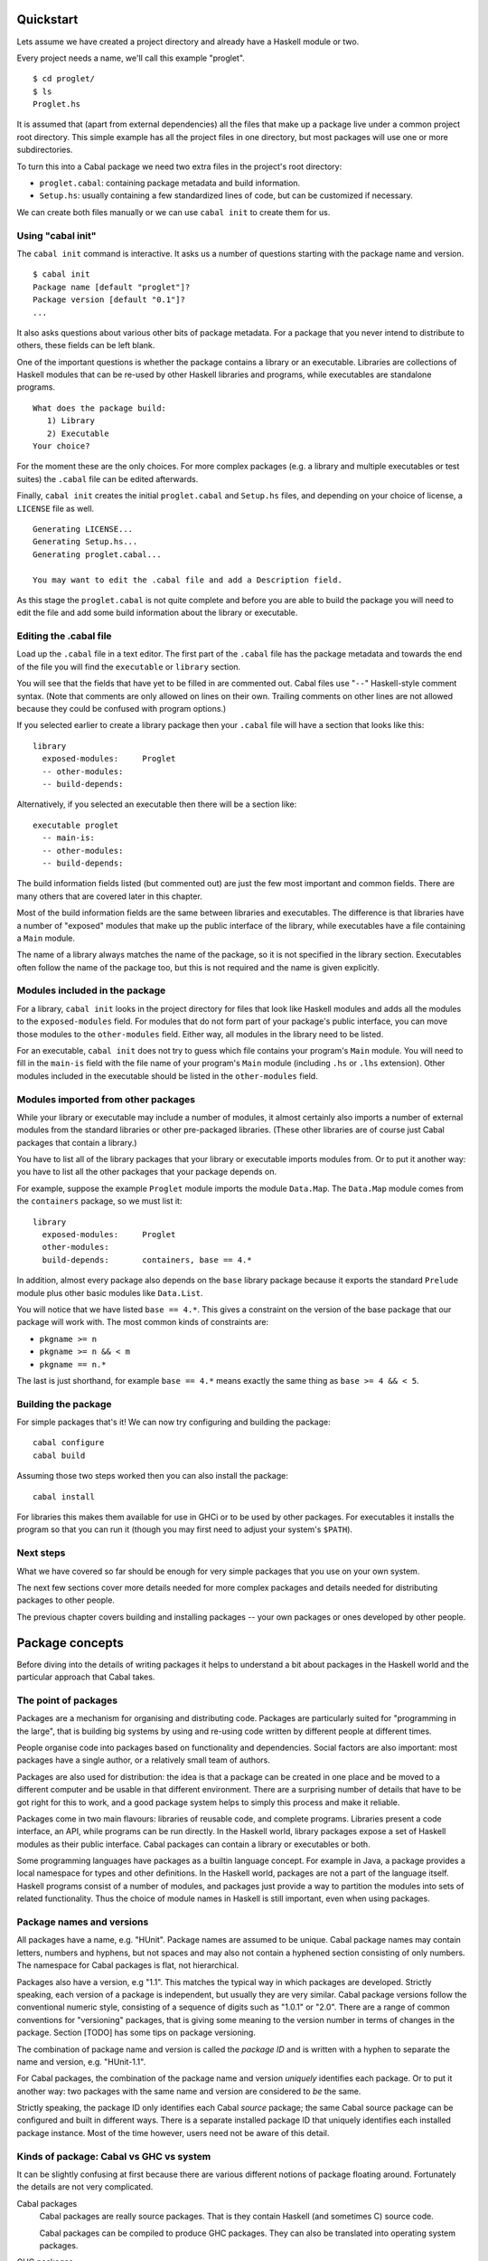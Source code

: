 Quickstart
==========

Lets assume we have created a project directory and already have a
Haskell module or two.

Every project needs a name, we'll call this example "proglet".

::

    $ cd proglet/
    $ ls
    Proglet.hs

It is assumed that (apart from external dependencies) all the files that
make up a package live under a common project root directory. This
simple example has all the project files in one directory, but most
packages will use one or more subdirectories.

To turn this into a Cabal package we need two extra files in the
project's root directory:

-  ``proglet.cabal``: containing package metadata and build information.

-  ``Setup.hs``: usually containing a few standardized lines of code,
   but can be customized if necessary.

We can create both files manually or we can use ``cabal init`` to create
them for us.

Using "cabal init"
------------------

The ``cabal init`` command is interactive. It asks us a number of
questions starting with the package name and version.

::

    $ cabal init
    Package name [default "proglet"]?
    Package version [default "0.1"]?
    ...

It also asks questions about various other bits of package metadata. For
a package that you never intend to distribute to others, these fields
can be left blank.

One of the important questions is whether the package contains a library
or an executable. Libraries are collections of Haskell modules that can
be re-used by other Haskell libraries and programs, while executables
are standalone programs.

::

    What does the package build:
       1) Library
       2) Executable
    Your choice?

For the moment these are the only choices. For more complex packages
(e.g. a library and multiple executables or test suites) the ``.cabal``
file can be edited afterwards.

Finally, ``cabal init`` creates the initial ``proglet.cabal`` and
``Setup.hs`` files, and depending on your choice of license, a
``LICENSE`` file as well.

::

    Generating LICENSE...
    Generating Setup.hs...
    Generating proglet.cabal...

    You may want to edit the .cabal file and add a Description field.

As this stage the ``proglet.cabal`` is not quite complete and before you
are able to build the package you will need to edit the file and add
some build information about the library or executable.

Editing the .cabal file
-----------------------

Load up the ``.cabal`` file in a text editor. The first part of the
``.cabal`` file has the package metadata and towards the end of the file
you will find the ``executable`` or ``library`` section.

You will see that the fields that have yet to be filled in are commented
out. Cabal files use "``--``" Haskell-style comment syntax. (Note that
comments are only allowed on lines on their own. Trailing comments on
other lines are not allowed because they could be confused with program
options.)

If you selected earlier to create a library package then your ``.cabal``
file will have a section that looks like this:

::

    library
      exposed-modules:     Proglet
      -- other-modules:
      -- build-depends:

Alternatively, if you selected an executable then there will be a
section like:

::

    executable proglet
      -- main-is:
      -- other-modules:
      -- build-depends:

The build information fields listed (but commented out) are just the few
most important and common fields. There are many others that are covered
later in this chapter.

Most of the build information fields are the same between libraries and
executables. The difference is that libraries have a number of "exposed"
modules that make up the public interface of the library, while
executables have a file containing a ``Main`` module.

The name of a library always matches the name of the package, so it is
not specified in the library section. Executables often follow the name
of the package too, but this is not required and the name is given
explicitly.

Modules included in the package
-------------------------------

For a library, ``cabal init`` looks in the project directory for files
that look like Haskell modules and adds all the modules to the
``exposed-modules`` field. For modules that do not form part of your
package's public interface, you can move those modules to the
``other-modules`` field. Either way, all modules in the library need to
be listed.

For an executable, ``cabal init`` does not try to guess which file
contains your program's ``Main`` module. You will need to fill in the
``main-is`` field with the file name of your program's ``Main`` module
(including ``.hs`` or ``.lhs`` extension). Other modules included in the
executable should be listed in the ``other-modules`` field.

Modules imported from other packages
------------------------------------

While your library or executable may include a number of modules, it
almost certainly also imports a number of external modules from the
standard libraries or other pre-packaged libraries. (These other
libraries are of course just Cabal packages that contain a library.)

You have to list all of the library packages that your library or
executable imports modules from. Or to put it another way: you have to
list all the other packages that your package depends on.

For example, suppose the example ``Proglet`` module imports the module
``Data.Map``. The ``Data.Map`` module comes from the ``containers``
package, so we must list it:

::

    library
      exposed-modules:     Proglet
      other-modules:
      build-depends:       containers, base == 4.*

In addition, almost every package also depends on the ``base`` library
package because it exports the standard ``Prelude`` module plus other
basic modules like ``Data.List``.

You will notice that we have listed ``base == 4.*``. This gives a
constraint on the version of the base package that our package will work
with. The most common kinds of constraints are:

-  ``pkgname >= n``
-  ``pkgname >= n && < m``
-  ``pkgname == n.*``

The last is just shorthand, for example ``base == 4.*`` means exactly
the same thing as ``base >= 4 && < 5``.

Building the package
--------------------

For simple packages that's it! We can now try configuring and building
the package:

::

    cabal configure
    cabal build

Assuming those two steps worked then you can also install the package:

::

    cabal install

For libraries this makes them available for use in GHCi or to be used by
other packages. For executables it installs the program so that you can
run it (though you may first need to adjust your system's ``$PATH``).

Next steps
----------

What we have covered so far should be enough for very simple packages
that you use on your own system.

The next few sections cover more details needed for more complex
packages and details needed for distributing packages to other people.

The previous chapter covers building and installing packages -- your own
packages or ones developed by other people.

Package concepts
================

Before diving into the details of writing packages it helps to
understand a bit about packages in the Haskell world and the particular
approach that Cabal takes.

The point of packages
---------------------

Packages are a mechanism for organising and distributing code. Packages
are particularly suited for "programming in the large", that is building
big systems by using and re-using code written by different people at
different times.

People organise code into packages based on functionality and
dependencies. Social factors are also important: most packages have a
single author, or a relatively small team of authors.

Packages are also used for distribution: the idea is that a package can
be created in one place and be moved to a different computer and be
usable in that different environment. There are a surprising number of
details that have to be got right for this to work, and a good package
system helps to simply this process and make it reliable.

Packages come in two main flavours: libraries of reusable code, and
complete programs. Libraries present a code interface, an API, while
programs can be run directly. In the Haskell world, library packages
expose a set of Haskell modules as their public interface. Cabal
packages can contain a library or executables or both.

Some programming languages have packages as a builtin language concept.
For example in Java, a package provides a local namespace for types and
other definitions. In the Haskell world, packages are not a part of the
language itself. Haskell programs consist of a number of modules, and
packages just provide a way to partition the modules into sets of
related functionality. Thus the choice of module names in Haskell is
still important, even when using packages.

Package names and versions
--------------------------

All packages have a name, e.g. "HUnit". Package names are assumed to be
unique. Cabal package names may contain letters, numbers and hyphens,
but not spaces and may also not contain a hyphened section consisting of
only numbers. The namespace for Cabal packages is flat, not
hierarchical.

Packages also have a version, e.g "1.1". This matches the typical way in
which packages are developed. Strictly speaking, each version of a
package is independent, but usually they are very similar. Cabal package
versions follow the conventional numeric style, consisting of a sequence
of digits such as "1.0.1" or "2.0". There are a range of common
conventions for "versioning" packages, that is giving some meaning to
the version number in terms of changes in the package. Section [TODO]
has some tips on package versioning.

The combination of package name and version is called the *package ID*
and is written with a hyphen to separate the name and version, e.g.
"HUnit-1.1".

For Cabal packages, the combination of the package name and version
*uniquely* identifies each package. Or to put it another way: two
packages with the same name and version are considered to *be* the same.

Strictly speaking, the package ID only identifies each Cabal *source*
package; the same Cabal source package can be configured and built in
different ways. There is a separate installed package ID that uniquely
identifies each installed package instance. Most of the time however,
users need not be aware of this detail.

Kinds of package: Cabal vs GHC vs system
----------------------------------------

It can be slightly confusing at first because there are various
different notions of package floating around. Fortunately the details
are not very complicated.

Cabal packages
    Cabal packages are really source packages. That is they contain
    Haskell (and sometimes C) source code.

    Cabal packages can be compiled to produce GHC packages. They can
    also be translated into operating system packages.

GHC packages
    This is GHC's view on packages. GHC only cares about library
    packages, not executables. Library packages have to be registered
    with GHC for them to be available in GHCi or to be used when
    compiling other programs or packages.

    The low-level tool ``ghc-pkg`` is used to register GHC packages and
    to get information on what packages are currently registered.

    You never need to make GHC packages manually. When you build and
    install a Cabal package containing a library then it gets registered
    with GHC automatically.

    Haskell implementations other than GHC have essentially the same
    concept of registered packages. For the most part, Cabal hides the
    slight differences.

Operating system packages
    On operating systems like Linux and Mac OS X, the system has a
    specific notion of a package and there are tools for installing and
    managing packages.

    The Cabal package format is designed to allow Cabal packages to be
    translated, mostly-automatically, into operating system packages.
    They are usually translated 1:1, that is a single Cabal package
    becomes a single system package.

    It is also possible to make Windows installers from Cabal packages,
    though this is typically done for a program together with all of its
    library dependencies, rather than packaging each library separately.

Unit of distribution
--------------------

The Cabal package is the unit of distribution. What this means is that
each Cabal package can be distributed on its own in source or binary
form. Of course there may dependencies between packages, but there is
usually a degree of flexibility in which versions of packages can work
together so distributing them independently makes sense.

It is perhaps easiest to see what being "the unit of distribution"
means by contrast to an alternative approach. Many projects are made up
of several interdependent packages and during development these might
all be kept under one common directory tree and be built and tested
together. When it comes to distribution however, rather than
distributing them all together in a single tarball, it is required that
they each be distributed independently in their own tarballs.

Cabal's approach is to say that if you can specify a dependency on a
package then that package should be able to be distributed
independently. Or to put it the other way round, if you want to
distribute it as a single unit, then it should be a single package.

Explicit dependencies and automatic package management
------------------------------------------------------

Cabal takes the approach that all packages dependencies are specified
explicitly and specified in a declarative way. The point is to enable
automatic package management. This means tools like ``cabal`` can
resolve dependencies and install a package plus all of its dependencies
automatically. Alternatively, it is possible to mechanically (or mostly
mechanically) translate Cabal packages into system packages and let the
system package manager install dependencies automatically.

It is important to track dependencies accurately so that packages can
reliably be moved from one system to another system and still be able to
build it there. Cabal is therefore relatively strict about specifying
dependencies. For example Cabal's default build system will not even let
code build if it tries to import a module from a package that isn't
listed in the ``.cabal`` file, even if that package is actually
installed. This helps to ensure that there are no "untracked
dependencies" that could cause the code to fail to build on some other
system.

The explicit dependency approach is in contrast to the traditional
"./configure" approach where instead of specifying dependencies
declaratively, the ``./configure`` script checks if the dependencies are
present on the system. Some manual work is required to transform a
``./configure`` based package into a Linux distribution package (or
similar). This conversion work is usually done by people other than the
package author(s). The practical effect of this is that only the most
popular packages will benefit from automatic package management.
Instead, Cabal forces the original author to specify the dependencies
but the advantage is that every package can benefit from automatic
package management.

The "./configure" approach tends to encourage packages that adapt
themselves to the environment in which they are built, for example by
disabling optional features so that they can continue to work when a
particular dependency is not available. This approach makes sense in a
world where installing additional dependencies is a tiresome manual
process and so minimising dependencies is important. The automatic
package management view is that packages should just declare what they
need and the package manager will take responsibility for ensuring that
all the dependencies are installed.

Sometimes of course optional features and optional dependencies do make
sense. Cabal packages can have optional features and varying
dependencies. These conditional dependencies are still specified in a
declarative way however and remain compatible with automatic package
management. The need to remain compatible with automatic package
management means that Cabal's conditional dependencies system is a bit
less flexible than with the "./configure" approach.

Portability
-----------

One of the purposes of Cabal is to make it easier to build packages on
different platforms (operating systems and CPU architectures), with
different compiler versions and indeed even with different Haskell
implementations. (Yes, there are Haskell implementations other than
GHC!)

Cabal provides abstractions of features present in different Haskell
implementations and wherever possible it is best to take advantage of
these to increase portability. Where necessary however it is possible to
use specific features of specific implementations.

For example a package author can list in the package's ``.cabal`` what
language extensions the code uses. This allows Cabal to figure out if
the language extension is supported by the Haskell implementation that
the user picks. Additionally, certain language extensions such as
Template Haskell require special handling from the build system and by
listing the extension it provides the build system with enough
information to do the right thing.

Another similar example is linking with foreign libraries. Rather than
specifying GHC flags directly, the package author can list the libraries
that are needed and the build system will take care of using the right
flags for the compiler. Additionally this makes it easier for tools to
discover what system C libraries a package needs, which is useful for
tracking dependencies on system libraries (e.g. when translating into
Linux distribution packages).

In fact both of these examples fall into the category of explicitly
specifying dependencies. Not all dependencies are other Cabal packages.
Foreign libraries are clearly another kind of dependency. It's also
possible to think of language extensions as dependencies: the package
depends on a Haskell implementation that supports all those extensions.

Where compiler-specific options are needed however, there is an "escape
hatch" available. The developer can specify implementation-specific
options and more generally there is a configuration mechanism to
customise many aspects of how a package is built depending on the
Haskell implementation, the operating system, computer architecture and
user-specified configuration flags.

Developing packages
===================

The Cabal package is the unit of distribution. When installed, its
purpose is to make available:

-  One or more Haskell programs.

-  At most one library, exposing a number of Haskell modules.

However having both a library and executables in a package does not work
very well; if the executables depend on the library, they must
explicitly list all the modules they directly or indirectly import from
that library. Fortunately, starting with Cabal 1.8.0.4, executables can
also declare the package that they are in as a dependency, and Cabal
will treat them as if they were in another package that depended on the
library.

Internally, the package may consist of much more than a bunch of Haskell
modules: it may also have C source code and header files, source code
meant for preprocessing, documentation, test cases, auxiliary tools etc.

A package is identified by a globally-unique *package name*, which
consists of one or more alphanumeric words separated by hyphens. To
avoid ambiguity, each of these words should contain at least one letter.
Chaos will result if two distinct packages with the same name are
installed on the same system. A particular version of the package is
distinguished by a *version number*, consisting of a sequence of one or
more integers separated by dots. These can be combined to form a single
text string called the *package ID*, using a hyphen to separate the name
from the version, e.g. "``HUnit-1.1``".

Note: Packages are not part of the Haskell language; they simply
populate the hierarchical space of module names. In GHC 6.6 and later a
program may contain multiple modules with the same name if they come
from separate packages; in all other current Haskell systems packages
may not overlap in the modules they provide, including hidden modules.

Creating a package
------------------

Suppose you have a directory hierarchy containing the source files that
make up your package. You will need to add two more files to the root
directory of the package:

*package*\ ``.cabal``
    a Unicode UTF-8 text file containing a package description. For
    details of the syntax of this file, see the `section on package
    descriptions <#package-descriptions>`__.

``Setup.hs``
    a single-module Haskell program to perform various setup tasks (with
    the interface described in the section on `building and installing
    packages <installing-packages.html>`__. This module should import
    only modules that will be present in all Haskell implementations,
    including modules of the Cabal library. The content of this file is
    determined by the ``build-type`` setting in the ``.cabal`` file. In
    most cases it will be trivial, calling on the Cabal library to do
    most of the work.

Once you have these, you can create a source bundle of this directory
for distribution. Building of the package is discussed in the section on
`building and installing packages <installing-packages.html>`__.

One of the purposes of Cabal is to make it easier to build a package
with different Haskell implementations. So it provides abstractions of
features present in different Haskell implementations and wherever
possible it is best to take advantage of these to increase portability.
Where necessary however it is possible to use specific features of
specific implementations. For example one of the pieces of information a
package author can put in the package's ``.cabal`` file is what language
extensions the code uses. This is far preferable to specifying flags for
a specific compiler as it allows Cabal to pick the right flags for the
Haskell implementation that the user picks. It also allows Cabal to
figure out if the language extension is even supported by the Haskell
implementation that the user picks. Where compiler-specific options are
needed however, there is an "escape hatch" available. The developer can
specify implementation-specific options and more generally there is a
configuration mechanism to customise many aspects of how a package is
built depending on the Haskell implementation, the Operating system,
computer architecture and user-specified configuration flags.

::

    name:     Foo
    version:  1.0

    library
      build-depends:   base
      exposed-modules: Foo
      extensions:      ForeignFunctionInterface
      ghc-options:     -Wall
      if os(windows)
        build-depends: Win32

Example: A package containing a simple library
^^^^^^^^^^^^^^^^^^^^^^^^^^^^^^^^^^^^^^^^^^^^^^

The HUnit package contains a file ``HUnit.cabal`` containing:

::

    name:           HUnit
    version:        1.1.1
    synopsis:       A unit testing framework for Haskell
    homepage:       http://hunit.sourceforge.net/
    category:       Testing
    author:         Dean Herington
    license:        BSD3
    license-file:   LICENSE
    cabal-version:  >= 1.10
    build-type:     Simple

    library
      build-depends:      base >= 2 && < 4
      exposed-modules:    Test.HUnit.Base, Test.HUnit.Lang,
                          Test.HUnit.Terminal, Test.HUnit.Text, Test.HUnit
      default-extensions: CPP

and the following ``Setup.hs``:

::

    import Distribution.Simple
    main = defaultMain

Example: A package containing executable programs
^^^^^^^^^^^^^^^^^^^^^^^^^^^^^^^^^^^^^^^^^^^^^^^^^

::

    name:           TestPackage
    version:        0.0
    synopsis:       Small package with two programs
    author:         Angela Author
    license:        BSD3
    build-type:     Simple
    cabal-version:  >= 1.2

    executable program1
      build-depends:  HUnit
      main-is:        Main.hs
      hs-source-dirs: prog1

    executable program2
      main-is:        Main.hs
      build-depends:  HUnit
      hs-source-dirs: prog2
      other-modules:  Utils

with ``Setup.hs`` the same as above.

Example: A package containing a library and executable programs
^^^^^^^^^^^^^^^^^^^^^^^^^^^^^^^^^^^^^^^^^^^^^^^^^^^^^^^^^^^^^^^

::

    name:            TestPackage
    version:         0.0
    synopsis:        Package with library and two programs
    license:         BSD3
    author:          Angela Author
    build-type:      Simple
    cabal-version:   >= 1.2

    library
      build-depends:   HUnit
      exposed-modules: A, B, C

    executable program1
      main-is:         Main.hs
      hs-source-dirs:  prog1
      other-modules:   A, B

    executable program2
      main-is:         Main.hs
      hs-source-dirs:  prog2
      other-modules:   A, C, Utils

with ``Setup.hs`` the same as above. Note that any library modules
required (directly or indirectly) by an executable must be listed again.

The trivial setup script used in these examples uses the *simple build
infrastructure* provided by the Cabal library (see
`Distribution.Simple <../release/cabal-latest/doc/API/Cabal/Distribution-Simple.html>`__).
The simplicity lies in its interface rather that its implementation. It
automatically handles preprocessing with standard preprocessors, and
builds packages for all the Haskell implementations.

The simple build infrastructure can also handle packages where building
is governed by system-dependent parameters, if you specify a little more
(see the section on `system-dependent
parameters <#system-dependent-parameters>`__). A few packages require
`more elaborate solutions <#more-complex-packages>`__.

Package descriptions
--------------------

The package description file must have a name ending in "``.cabal``". It
must be a Unicode text file encoded using valid UTF-8. There must be
exactly one such file in the directory. The first part of the name is
usually the package name, and some of the tools that operate on Cabal
packages require this.

In the package description file, lines whose first non-whitespace
characters are "``--``" are treated as comments and ignored.

This file should contain of a number global property descriptions and
several sections.

-  The `global properties <#package-properties>`__ describe the package
   as a whole, such as name, license, author, etc.

-  Optionally, a number of *configuration flags* can be declared. These
   can be used to enable or disable certain features of a package. (see
   the section on `configurations <#configurations>`__).

-  The (optional) library section specifies the `library
   properties <#library>`__ and relevant `build
   information <#build-information>`__.

-  Following is an arbitrary number of executable sections which
   describe an executable program and relevant `build
   information <#build-information>`__.

Each section consists of a number of property descriptions in the form
of field/value pairs, with a syntax roughly like mail message headers.

-  Case is not significant in field names, but is significant in field
   values.

-  To continue a field value, indent the next line relative to the field
   name.

-  Field names may be indented, but all field values in the same section
   must use the same indentation.

-  Tabs are *not* allowed as indentation characters due to a missing
   standard interpretation of tab width.

-  To get a blank line in a field value, use an indented "``.``"

The syntax of the value depends on the field. Field types include:

*token*, *filename*, *directory*
    Either a sequence of one or more non-space non-comma characters, or
    a quoted string in Haskell 98 lexical syntax. The latter can be used
    for escaping whitespace, for example:
    ``ghc-options: -Wall "-with-rtsopts=-T -I1"``. Unless otherwise
    stated, relative filenames and directories are interpreted from the
    package root directory.
*freeform*, *URL*, *address*
    An arbitrary, uninterpreted string.
*identifier*
    A letter followed by zero or more alphanumerics or underscores.
*compiler*
    A compiler flavor (one of: ``GHC``, ``JHC``, ``UHC`` or ``LHC``)
    followed by a version range. For example, ``GHC ==6.10.3``, or
    ``LHC >=0.6 && <0.8``.

Modules and preprocessors
^^^^^^^^^^^^^^^^^^^^^^^^^

Haskell module names listed in the ``exposed-modules`` and
``other-modules`` fields may correspond to Haskell source files, i.e.
with names ending in "``.hs``" or "``.lhs``", or to inputs for various
Haskell preprocessors. The simple build infrastructure understands the
extensions:

-  ``.gc``
   (`greencard <http://hackage.haskell.org/package/greencard>`__)
-  ``.chs`` (`c2hs <http://www.cse.unsw.edu.au/~chak/haskell/c2hs/>`__)
-  ``.hsc`` (``hsc2hs``)
-  ``.y`` and ``.ly`` (`happy <http://www.haskell.org/happy/>`__)
-  ``.x`` (`alex <http://www.haskell.org/alex/>`__)
-  ``.cpphs`` (`cpphs <http://projects.haskell.org/cpphs/>`__)

When building, Cabal will automatically run the appropriate preprocessor
and compile the Haskell module it produces. For the ``c2hs`` and
``hsc2hs`` preprocessors, Cabal will also automatically add, compile and
link any C sources generated by the preprocessor (produced by
``hsc2hs``'s ``#def`` feature or ``c2hs``'s auto-generated wrapper
functions).

Some fields take lists of values, which are optionally separated by
commas, except for the ``build-depends`` field, where the commas are
mandatory.

Some fields are marked as required. All others are optional, and unless
otherwise specified have empty default values.

Package properties
^^^^^^^^^^^^^^^^^^

These fields may occur in the first top-level properties section and
describe the package as a whole:

``name:`` *package-name* (required)
    The unique name of the package, without the version number.
``version:`` *numbers* (required)
    The package version number, usually consisting of a sequence of
    natural numbers separated by dots.
``cabal-version:`` *>= x.y*
    The version of the Cabal specification that this package description
    uses. The Cabal specification does slowly evolve, introducing new
    features and occasionally changing the meaning of existing features.
    By specifying which version of the spec you are using it enables
    programs which process the package description to know what syntax
    to expect and what each part means.

    For historical reasons this is always expressed using *>=* version
    range syntax. No other kinds of version range make sense, in
    particular upper bounds do not make sense. In future this field will
    specify just a version number, rather than a version range.

    The version number you specify will affect both compatibility and
    behaviour. Most tools (including the Cabal library and cabal
    program) understand a range of versions of the Cabal specification.
    Older tools will of course only work with older versions of the
    Cabal specification. Most of the time, tools that are too old will
    recognise this fact and produce a suitable error message.

    As for behaviour, new versions of the Cabal spec can change the
    meaning of existing syntax. This means if you want to take advantage
    of the new meaning or behaviour then you must specify the newer
    Cabal version. Tools are expected to use the meaning and behaviour
    appropriate to the version given in the package description.

    In particular, the syntax of package descriptions changed
    significantly with Cabal version 1.2 and the ``cabal-version`` field
    is now required. Files written in the old syntax are still
    recognized, so if you require compatibility with very old Cabal
    versions then you may write your package description file using the
    old syntax. Please consult the user's guide of an older Cabal
    version for a description of that syntax.

``build-type:`` *identifier*
    The type of build used by this package. Build types are the
    constructors of the
    `BuildType <../release/cabal-latest/doc/API/Cabal/Distribution-PackageDescription.html#t:BuildType>`__
    type, defaulting to ``Custom``.

    If the build type is anything other than ``Custom``, then the
    ``Setup.hs`` file *must* be exactly the standardized content
    discussed below. This is because in these cases, ``cabal`` will
    ignore the ``Setup.hs`` file completely, whereas other methods of
    package management, such as ``runhaskell Setup.hs [CMD]``, still
    rely on the ``Setup.hs`` file.

    For build type ``Simple``, the contents of ``Setup.hs`` must be:

    ::

        import Distribution.Simple
        main = defaultMain

    For build type ``Configure`` (see the section on `system-dependent
    parameters <#system-dependent-parameters>`__ below), the contents of
    ``Setup.hs`` must be:

    ::

        import Distribution.Simple
        main = defaultMainWithHooks autoconfUserHooks

    For build type ``Make`` (see the section on `more complex
    packages <installing-packages.html#more-complex-packages>`__ below),
    the contents of ``Setup.hs`` must be:

    ::

        import Distribution.Make
        main = defaultMain

    For build type ``Custom``, the file ``Setup.hs`` can be customized,
    and will be used both by ``cabal`` and other tools.

    For most packages, the build type ``Simple`` is sufficient.

``license:`` *identifier* (default: ``AllRightsReserved``)
    The type of license under which this package is distributed. License
    names are the constants of the
    `License <../release/cabal-latest/doc/API/Cabal/Distribution-License.html#t:License>`__
    type.
``license-file:`` *filename* or ``license-files:`` *filename list*
    The name of a file(s) containing the precise copyright license for
    this package. The license file(s) will be installed with the
    package.

    If you have multiple license files then use the ``license-files``
    field instead of (or in addition to) the ``license-file`` field.

``copyright:`` *freeform*
    The content of a copyright notice, typically the name of the holder
    of the copyright on the package and the year(s) from which copyright
    is claimed. For example: ``Copyright: (c) 2006-2007 Joe Bloggs``
``author:`` *freeform*
    The original author of the package.

    Remember that ``.cabal`` files are Unicode, using the UTF-8
    encoding.

``maintainer:`` *address*
    The current maintainer or maintainers of the package. This is an
    e-mail address to which users should send bug reports, feature
    requests and patches.
``stability:`` *freeform*
    The stability level of the package, e.g. ``alpha``,
    ``experimental``, ``provisional``, ``stable``.
``homepage:`` *URL*
    The package homepage.
``bug-reports:`` *URL*
    The URL where users should direct bug reports. This would normally
    be either:

    -  A ``mailto:`` URL, e.g. for a person or a mailing list.

    -  An ``http:`` (or ``https:``) URL for an online bug tracking
       system.

    For example Cabal itself uses a web-based bug tracking system

    ::

        bug-reports: http://hackage.haskell.org/trac/hackage/

``package-url:`` *URL*
    The location of a source bundle for the package. The distribution
    should be a Cabal package.
``synopsis:`` *freeform*
    A very short description of the package, for use in a table of
    packages. This is your headline, so keep it short (one line) but as
    informative as possible. Save space by not including the package
    name or saying it's written in Haskell.
``description:`` *freeform*
    Description of the package. This may be several paragraphs, and
    should be aimed at a Haskell programmer who has never heard of your
    package before.

    For library packages, this field is used as prologue text by
    ```setup haddock`` <installing-packages.html#setup-haddock>`__, and
    thus may contain the same markup as
    `haddock <http://www.haskell.org/haddock/>`__ documentation
    comments.

``category:`` *freeform*
    A classification category for future use by the package catalogue
    `Hackage <http://hackage.haskell.org/>`__. These categories have not
    yet been specified, but the upper levels of the module hierarchy
    make a good start.
``tested-with:`` *compiler list*
    A list of compilers and versions against which the package has been
    tested (or at least built).
``data-files:`` *filename list*
    A list of files to be installed for run-time use by the package.
    This is useful for packages that use a large amount of static data,
    such as tables of values or code templates. Cabal provides a way to
    `find these files at
    run-time <#accessing-data-files-from-package-code>`__.

    A limited form of ``*`` wildcards in file names, for example
    ``data-files: images/*.png`` matches all the ``.png`` files in the
    ``images`` directory.

    The limitation is that ``*`` wildcards are only allowed in place of
    the file name, not in the directory name or file extension. In
    particular, wildcards do not include directories contents
    recursively. Furthermore, if a wildcard is used it must be used with
    an extension, so ``data-files: data/*`` is not allowed. When
    matching a wildcard plus extension, a file's full extension must
    match exactly, so ``*.gz`` matches ``foo.gz`` but not
    ``foo.tar.gz``. A wildcard that does not match any files is an
    error.

    The reason for providing only a very limited form of wildcard is to
    concisely express the common case of a large number of related files
    of the same file type without making it too easy to accidentally
    include unwanted files.

``data-dir:`` *directory*
    The directory where Cabal looks for data files to install, relative
    to the source directory. By default, Cabal will look in the source
    directory itself.
``extra-source-files:`` *filename list*
    A list of additional files to be included in source distributions
    built with
    ```setup sdist`` <installing-packages.html#setup-sdist>`__. As with
    ``data-files`` it can use a limited form of ``*`` wildcards in file
    names.
``extra-doc-files:`` *filename list*
    A list of additional files to be included in source distributions,
    and also copied to the html directory when Haddock documentation is
    generated. As with ``data-files`` it can use a limited form of ``*``
    wildcards in file names.
``extra-tmp-files:`` *filename list*
    A list of additional files or directories to be removed by
    ```setup clean`` <installing-packages.html#setup-clean>`__. These
    would typically be additional files created by additional hooks,
    such as the scheme described in the section on `system-dependent
    parameters <#system-dependent-parameters>`__.

Library
^^^^^^^

The library section should contain the following fields:

``exposed-modules:`` *identifier list* (required if this package contains a library)
    A list of modules added by this package.

``exposed:`` *boolean* (default: ``True``)
    Some Haskell compilers (notably GHC) support the notion of packages
    being "exposed" or "hidden" which means the modules they provide can
    be easily imported without always having to specify which package
    they come from. However this only works effectively if the modules
    provided by all exposed packages do not overlap (otherwise a module
    import would be ambiguous).

    Almost all new libraries use hierarchical module names that do not
    clash, so it is very uncommon to have to use this field. However it
    may be necessary to set ``exposed: False`` for some old libraries
    that use a flat module namespace or where it is known that the
    exposed modules would clash with other common modules.

``reexported-modules:`` *exportlist*
    Supported only in GHC 7.10 and later. A list of modules to
    *reexport* from this package. The syntax of this field is
    ``orig-pkg:Name as NewName`` to reexport module ``Name`` from
    ``orig-pkg`` with the new name ``NewName``. We also support
    abbreviated versions of the syntax: if you omit ``as NewName``,
    we'll reexport without renaming; if you omit ``orig-pkg``, then we
    will automatically figure out which package to reexport from, if
    it's unambiguous.

    Reexported modules are useful for compatibility shims when a package
    has been split into multiple packages, and they have the useful
    property that if a package provides a module, and another package
    reexports it under the same name, these are not considered a
    conflict (as would be the case with a stub module.) They can also be
    used to resolve name conflicts.

The library section may also contain build information fields (see the
section on `build information <#build-information>`__).

Cabal 1.25 and later support "internal libraries", which are extra named
libraries (as opposed to the usual unnamed library section). For
example, suppose that your test suite needs access to some internal
modules in your library, which you do not otherwise want to export. You
could put these modules in an internal library, which the main library
and the test suite ``build-depends`` upon. Then your Cabal file might
look something like this:

::

    name:           foo
    version:        1.0
    license:        BSD3
    cabal-version:  >= 1.23
    build-type:     Simple

    library foo-internal
        exposed-modules: Foo.Internal
        build-depends: base

    library
        exposed-modules: Foo.Public
        build-depends: foo-internal, base

    test-suite test-foo
        type:       exitcode-stdio-1.0
        main-is:    test-foo.hs
        build-depends: foo-internal, base

Internal libraries are also useful for packages that define multiple
executables, but do not define a publically accessible library. Internal
libraries are only visible internally in the package (so they can only
be added to the ``build-depends`` of same-package libraries,
executables, test suites, etc.) Internal libraries locally shadow any
packages which have the same name (so don't name an internal library
with the same name as an external dependency.)

Opening an interpreter session
^^^^^^^^^^^^^^^^^^^^^^^^^^^^^^

While developing a package, it is often useful to make its code
available inside an interpreter session. This can be done with the
``repl`` command:

::

    cabal repl

The name comes from the acronym
`REPL <http://en.wikipedia.org/wiki/Read%E2%80%93eval%E2%80%93print_loop>`__,
which stands for "read-eval-print-loop". By default ``cabal repl`` loads
the first component in a package. If the package contains several named
components, the name can be given as an argument to ``repl``. The name
can be also optionally prefixed with the component's type for
disambiguation purposes. Example:

::

    cabal repl foo
    cabal repl exe:foo
    cabal repl test:bar
    cabal repl bench:baz

Freezing dependency versions
""""""""""""""""""""""""""""

If a package is built in several different environments, such as a
development environment, a staging environment and a production
environment, it may be necessary or desirable to ensure that the same
dependency versions are selected in each environment. This can be done
with the ``freeze`` command:

::

    cabal freeze

The command writes the selected version for all dependencies to the
``cabal.config`` file. All environments which share this file will use
the dependency versions specified in it.

Generating dependency version bounds
""""""""""""""""""""""""""""""""""""

Cabal also has the ability to suggest dependency version bounds that
conform to `Package Versioning
Policy <https://wiki.haskell.org/Package_versioning_policy>`__, which is
a recommended versioning system for publicly released Cabal packages.
This is done by running the ``gen-bounds`` command:

::

    cabal gen-bounds

For example, given the following dependencies specified in
``build-depends``:

::

    foo == 0.5.2
    bar == 1.1

``gen-bounds`` will suggest changing them to the following:

::

    foo >= 0.5.2 && < 0.6
    bar >= 1.1 && < 1.2

Executables
^^^^^^^^^^^

Executable sections (if present) describe executable programs contained
in the package and must have an argument after the section label, which
defines the name of the executable. This is a freeform argument but may
not contain spaces.

The executable may be described using the following fields, as well as
build information fields (see the section on `build
information <#build-information>`__).

``main-is:`` *filename* (required)
    The name of the ``.hs`` or ``.lhs`` file containing the ``Main``
    module. Note that it is the ``.hs`` filename that must be listed,
    even if that file is generated using a preprocessor. The source file
    must be relative to one of the directories listed in
    ``hs-source-dirs``.

Running executables
"""""""""""""""""""

You can have Cabal build and run your executables by using the ``run``
command:

::

    $ cabal run EXECUTABLE [-- EXECUTABLE_FLAGS]

This command will configure, build and run the executable
``EXECUTABLE``. The double dash separator is required to distinguish
executable flags from ``run``'s own flags. If there is only one
executable defined in the whole package, the executable's name can be
omitted. See the output of ``cabal help run`` for a list of options you
can pass to ``cabal run``.

Test suites
^^^^^^^^^^^

Test suite sections (if present) describe package test suites and must
have an argument after the section label, which defines the name of the
test suite. This is a freeform argument, but may not contain spaces. It
should be unique among the names of the package's other test suites, the
package's executables, and the package itself. Using test suite sections
requires at least Cabal version 1.9.2.

The test suite may be described using the following fields, as well as
build information fields (see the section on `build
information <#build-information>`__).

``type:`` *interface* (required)
    The interface type and version of the test suite. Cabal supports two
    test suite interfaces, called ``exitcode-stdio-1.0`` and
    ``detailed-0.9``. Each of these types may require or disallow other
    fields as described below.

Test suites using the ``exitcode-stdio-1.0`` interface are executables
that indicate test failure with a non-zero exit code when run; they may
provide human-readable log information through the standard output and
error channels. The ``exitcode-stdio-1.0`` type requires the ``main-is``
field.

``main-is:`` *filename* (required: ``exitcode-stdio-1.0``, disallowed: ``detailed-0.9``)
    The name of the ``.hs`` or ``.lhs`` file containing the ``Main``
    module. Note that it is the ``.hs`` filename that must be listed,
    even if that file is generated using a preprocessor. The source file
    must be relative to one of the directories listed in
    ``hs-source-dirs``. This field is analogous to the ``main-is`` field
    of an executable section.

Test suites using the ``detailed-0.9`` interface are modules exporting
the symbol ``tests :: IO [Test]``. The ``Test`` type is exported by the
module ``Distribution.TestSuite`` provided by Cabal. For more details,
see the example below.

The ``detailed-0.9`` interface allows Cabal and other test agents to
inspect a test suite's results case by case, producing detailed human-
and machine-readable log files. The ``detailed-0.9`` interface requires
the ``test-module`` field.

``test-module:`` *identifier* (required: ``detailed-0.9``, disallowed: ``exitcode-stdio-1.0``)
    The module exporting the ``tests`` symbol.

Example: Package using ``exitcode-stdio-1.0`` interface
"""""""""""""""""""""""""""""""""""""""""""""""""""""""

The example package description and executable source file below
demonstrate the use of the ``exitcode-stdio-1.0`` interface.

foo.cabal:

::

    Name:           foo
    Version:        1.0
    License:        BSD3
    Cabal-Version:  >= 1.9.2
    Build-Type:     Simple

    Test-Suite test-foo
        type:       exitcode-stdio-1.0
        main-is:    test-foo.hs
        build-depends: base

test-foo.hs:

::

    module Main where

    import System.Exit (exitFailure)

    main = do
        putStrLn "This test always fails!"
        exitFailure

Example: Package using ``detailed-0.9`` interface
"""""""""""""""""""""""""""""""""""""""""""""""""

The example package description and test module source file below
demonstrate the use of the ``detailed-0.9`` interface. The test module
also develops a simple implementation of the interface set by
``Distribution.TestSuite``, but in actual usage the implementation would
be provided by the library that provides the testing facility.

bar.cabal:

.. code-block:: none

    Name:           bar
    Version:        1.0
    License:        BSD3
    Cabal-Version:  >= 1.9.2
    Build-Type:     Simple

    Test-Suite test-bar
        type:       detailed-0.9
        test-module: Bar
        build-depends: base, Cabal >= 1.9.2


Bar.hs:

::

    module Bar ( tests ) where

    import Distribution.TestSuite

    tests :: IO [Test]
    tests = return [ Test succeeds, Test fails ]
      where
        succeeds = TestInstance
            { run = return $ Finished Pass
            , name = "succeeds"
            , tags = []
            , options = []
            , setOption = \_ _ -> Right succeeds
            }
        fails = TestInstance
            { run = return $ Finished $ Fail "Always fails!"
            , name = "fails"
            , tags = []
            , options = []
            , setOption = \_ _ -> Right fails
            }

Running test suites
"""""""""""""""""""

You can have Cabal run your test suites using its built-in test runner:

::

    $ cabal configure --enable-tests
    $ cabal build
    $ cabal test

See the output of ``cabal help test`` for a list of options you can pass
to ``cabal test``.

Benchmarks
^^^^^^^^^^

Benchmark sections (if present) describe benchmarks contained in the
package and must have an argument after the section label, which defines
the name of the benchmark. This is a freeform argument, but may not
contain spaces. It should be unique among the names of the package's
other benchmarks, the package's test suites, the package's executables,
and the package itself. Using benchmark sections requires at least Cabal
version 1.9.2.

The benchmark may be described using the following fields, as well as
build information fields (see the section on `build
information <#build-information>`__).

``type:`` *interface* (required)
    The interface type and version of the benchmark. At the moment Cabal
    only support one benchmark interface, called ``exitcode-stdio-1.0``.

Benchmarks using the ``exitcode-stdio-1.0`` interface are executables
that indicate failure to run the benchmark with a non-zero exit code
when run; they may provide human-readable information through the
standard output and error channels.

``main-is:`` *filename* (required: ``exitcode-stdio-1.0``)
    The name of the ``.hs`` or ``.lhs`` file containing the ``Main``
    module. Note that it is the ``.hs`` filename that must be listed,
    even if that file is generated using a preprocessor. The source file
    must be relative to one of the directories listed in
    ``hs-source-dirs``. This field is analogous to the ``main-is`` field
    of an executable section.

Example: Package using ``exitcode-stdio-1.0`` interface
"""""""""""""""""""""""""""""""""""""""""""""""""""""""

The example package description and executable source file below
demonstrate the use of the ``exitcode-stdio-1.0`` interface.

foo.cabal:

::

    Name:           foo
    Version:        1.0
    License:        BSD3
    Cabal-Version:  >= 1.9.2
    Build-Type:     Simple

    Benchmark bench-foo
        type:       exitcode-stdio-1.0
        main-is:    bench-foo.hs
        build-depends: base, time

bench-foo.hs:

::

    {-# LANGUAGE BangPatterns #-}
    module Main where

    import Data.Time.Clock

    fib 0 = 1
    fib 1 = 1
    fib n = fib (n-1) + fib (n-2)

    main = do
        start <- getCurrentTime
        let !r = fib 20
        end <- getCurrentTime
        putStrLn $ "fib 20 took " ++ show (diffUTCTime end start)

Running benchmarks
""""""""""""""""""

You can have Cabal run your benchmark using its built-in benchmark
runner:

::

    $ cabal configure --enable-benchmarks
    $ cabal build
    $ cabal bench

See the output of ``cabal help bench`` for a list of options you can
pass to ``cabal bench``.

Build information
^^^^^^^^^^^^^^^^^

The following fields may be optionally present in a library, executable,
test suite or benchmark section, and give information for the building
of the corresponding library or executable. See also the sections on
`system-dependent parameters <#system-dependent-parameters>`__ and
`configurations <#configurations>`__ for a way to supply
system-dependent values for these fields.

``build-depends:`` *package list*
    A list of packages needed to build this one. Each package can be
    annotated with a version constraint.

    Version constraints use the operators ``==, >=, >, <, <=`` and a
    version number. Multiple constraints can be combined using ``&&`` or
    ``||``. If no version constraint is specified, any version is
    assumed to be acceptable. For example:

    ::

        library
          build-depends:
            base >= 2,
            foo >= 1.2.3 && < 1.3,
            bar

    Dependencies like ``foo >= 1.2.3 && < 1.3`` turn out to be very
    common because it is recommended practise for package versions to
    correspond to API versions (see
    `PVP <https://wiki.haskell.org/Package_versioning_policy>`__).

    Since Cabal 1.6, there is a special wildcard syntax to help with
    such ranges

    ::

        build-depends: foo ==1.2.*

    It is only syntactic sugar. It is exactly equivalent to
    ``foo >= 1.2 && < 1.3``.

    Starting with Cabal 2.0, there's a new syntactic sugar to support
    `PVP <https://wiki.haskell.org/Package_versioning_policy>`__-style
    major upper bounds conveniently, and is inspired by similiar
    syntactic sugar found in other language ecosystems where it's often
    called the "Caret" operator:

    ::

        build-depends: foo ^>= 1.2.3.4,
                       bar ^>= 1

    The declaration above is exactly equivalent to

    ::

        build-depends: foo >= 1.2.3.4 && < 1.3,
                       bar >= 1 && < 1.1

    Note: Prior to Cabal 1.8, ``build-depends`` specified in each
    section were global to all sections. This was unintentional, but
    some packages were written to depend on it, so if you need your
    ``build-depends`` to be local to each section, you must specify at
    least ``Cabal-Version: >= 1.8`` in your ``.cabal`` file.

    Note: Cabal 1.20 experimentally supported module thinning and
    renaming in ``build-depends``; however, this support has since been
    removed and should not be used.

``other-modules:`` *identifier list*
    A list of modules used by the component but not exposed to users.
    For a library component, these would be hidden modules of the
    library. For an executable, these would be auxiliary modules to be
    linked with the file named in the ``main-is`` field.

    Note: Every module in the package *must* be listed in one of
    ``other-modules``, ``exposed-modules`` or ``main-is`` fields.

``hs-source-dirs:`` *directory list* (default: "``.``")
    Root directories for the module hierarchy.

    For backwards compatibility, the old variant ``hs-source-dir`` is
    also recognized.

``default-extensions:`` *identifier list*
    A list of Haskell extensions used by every module. These determine
    corresponding compiler options enabled for all files. Extension
    names are the constructors of the
    `Extension <../release/cabal-latest/doc/API/Cabal/Language-Haskell-Extension.html#t:Extension>`__
    type. For example, ``CPP`` specifies that Haskell source files are
    to be preprocessed with a C preprocessor.
``other-extensions:`` *identifier list*
    A list of Haskell extensions used by some (but not necessarily all)
    modules. From GHC version 6.6 onward, these may be specified by
    placing a ``LANGUAGE`` pragma in the source files affected e.g.

    ::

        {-# LANGUAGE CPP, MultiParamTypeClasses #-}

    In Cabal-1.24 the dependency solver will use this and
    ``default-extensions`` information. Cabal prior to 1.24 will abort
    compilation if the current compiler doesn't provide the extensions.

    If you use some extensions conditionally, using CPP or conditional
    module lists, it is good to replicate the condition in
    ``other-extensions`` declarations:

    ::

        other-extensions: CPP
        if impl(ghc >= 7.5)
          other-extensions: PolyKinds

    You could also omit the conditionally used extensions, as they are
    for information only, but it is recommended to replicate them in
    ``other-extensions`` declarations.

``build-tools:`` *program list*
    A list of programs, possibly annotated with versions, needed to
    build this package, e.g. ``c2hs >= 0.15, cpphs``. If no version
    constraint is specified, any version is assumed to be acceptable.
    ``build-tools`` can refer to locally defined executables, in which
    case Cabal will make sure that executable is built first and add it
    to the PATH upon invocations to the compiler.
``buildable:`` *boolean* (default: ``True``)
    Is the component buildable? Like some of the other fields below,
    this field is more useful with the slightly more elaborate form of
    the simple build infrastructure described in the section on
    `system-dependent parameters <#system-dependent-parameters>`__.
``ghc-options:`` *token list*
    Additional options for GHC. You can often achieve the same effect
    using the ``extensions`` field, which is preferred.

    Options required only by one module may be specified by placing an
    ``OPTIONS_GHC`` pragma in the source file affected.

    As with many other fields, whitespace can be escaped by using
    Haskell string syntax. Example:
    ``ghc-options: -Wcompat "-with-rtsopts=-T -I1" -Wall``.

``ghc-prof-options:`` *token list*
    Additional options for GHC when the package is built with profiling
    enabled.

    Note that as of Cabal-1.24, the default profiling detail level
    defaults to ``exported-functions`` for libraries and
    ``toplevel-functions`` for executables. For GHC these correspond to
    the flags ``-fprof-auto-exported`` and ``-fprof-auto-top``. Prior to
    Cabal-1.24 the level defaulted to ``none``. These levels can be
    adjusted by the person building the package with the
    ``--profiling-detail`` and ``--library-profiling-detail`` flags.

    It is typically better for the person building the package to pick
    the profiling detail level rather than for the package author. So
    unless you have special needs it is probably better not to specify
    any of the GHC ``-fprof-auto*`` flags here. However if you wish to
    override the profiling detail level, you can do so using the
    ``ghc-prof-options`` field: use ``-fno-prof-auto`` or one of the
    other ``-fprof-auto*`` flags.

``ghc-shared-options:`` *token list*
    Additional options for GHC when the package is built as shared
    library. The options specified via this field are combined with the
    ones specified via ``ghc-options``, and are passed to GHC during
    both the compile and link phases.
``includes:`` *filename list*
    A list of header files to be included in any compilations via C.
    This field applies to both header files that are already installed
    on the system and to those coming with the package to be installed.
    The former files should be found in absolute paths, while the latter
    files should be found in paths relative to the top of the source
    tree or relative to one of the directories listed in
    ``include-dirs``.

    These files typically contain function prototypes for foreign
    imports used by the package. This is in contrast to
    ``install-includes``, which lists header files that are intended to
    be exposed to other packages that transitively depend on this
    library.

``install-includes:`` *filename list*
    A list of header files from this package to be installed into
    ``$libdir/includes`` when the package is installed. Files listed in
    ``install-includes:`` should be found in relative to the top of the
    source tree or relative to one of the directories listed in
    ``include-dirs``.

    ``install-includes`` is typically used to name header files that
    contain prototypes for foreign imports used in Haskell code in this
    package, for which the C implementations are also provided with the
    package. For example, here is a ``.cabal`` file for a hypothetical
    ``bindings-clib`` package that bundles the C source code for
    ``clib``:

    ::

        include-dirs:     cbits
        c-sources:        clib.c
        install-includes: clib.h

    Now any package that depends (directly or transitively) on the
    ``bindings-clib`` library can use ``clib.h``.

    Note that in order for files listed in ``install-includes`` to be
    usable when compiling the package itself, they need to be listed in
    the ``includes:`` field as well.

``include-dirs:`` *directory list*
    A list of directories to search for header files, when preprocessing
    with ``c2hs``, ``hsc2hs``, ``cpphs`` or the C preprocessor, and also
    when compiling via C. Directories can be absolute paths (e.g., for
    system directories) or paths that are relative to the top of the
    source tree. Cabal looks in these directories when attempting to
    locate files listed in ``includes`` and ``install-includes``.
``c-sources:`` *filename list*
    A list of C source files to be compiled and linked with the Haskell
    files.
``js-sources:`` *filename list*
    A list of JavaScript source files to be linked with the Haskell
    files (only for JavaScript targets).
``extra-libraries:`` *token list*
    A list of extra libraries to link with.
``extra-ghci-libraries:`` *token list*
    A list of extra libraries to be used instead of 'extra-libraries'
    when the package is loaded with GHCi.
``extra-lib-dirs:`` *directory list*
    A list of directories to search for libraries.
``cc-options:`` *token list*
    Command-line arguments to be passed to the C compiler. Since the
    arguments are compiler-dependent, this field is more useful with the
    setup described in the section on `system-dependent
    parameters <#system-dependent-parameters>`__.
``cpp-options:`` *token list*
    Command-line arguments for pre-processing Haskell code. Applies to
    haskell source and other pre-processed Haskell source like .hsc
    .chs. Does not apply to C code, that's what cc-options is for.
``ld-options:`` *token list*
    Command-line arguments to be passed to the linker. Since the
    arguments are compiler-dependent, this field is more useful with the
    setup described in the section on `system-dependent
    parameters <#system-dependent-parameters>`__>.
``pkgconfig-depends:`` *package list*
    A list of
    `pkg-config <http://www.freedesktop.org/wiki/Software/pkg-config/>`__
    packages, needed to build this package. They can be annotated with
    versions, e.g. ``gtk+-2.0 >= 2.10, cairo >= 1.0``. If no version
    constraint is specified, any version is assumed to be acceptable.
    Cabal uses ``pkg-config`` to find if the packages are available on
    the system and to find the extra compilation and linker options
    needed to use the packages.

    If you need to bind to a C library that supports ``pkg-config`` (use
    ``pkg-config --list-all`` to find out if it is supported) then it is
    much preferable to use this field rather than hard code options into
    the other fields.

``frameworks:`` *token list*
    On Darwin/MacOS X, a list of frameworks to link to. See Apple's
    developer documentation for more details on frameworks. This entry
    is ignored on all other platforms.
``extra-frameworks-dirs:`` *directory list*
    On Darwin/MacOS X, a list of directories to search for frameworks.
    This entry is ignored on all other platforms.

Configurations
^^^^^^^^^^^^^^

Library and executable sections may include conditional blocks, which
test for various system parameters and configuration flags. The flags
mechanism is rather generic, but most of the time a flag represents
certain feature, that can be switched on or off by the package user.
Here is an example package description file using configurations:

Example: A package containing a library and executable programs
"""""""""""""""""""""""""""""""""""""""""""""""""""""""""""""""

::

    Name: Test1
    Version: 0.0.1
    Cabal-Version: >= 1.2
    License: BSD3
    Author:  Jane Doe
    Synopsis: Test package to test configurations
    Category: Example

    Flag Debug
      Description: Enable debug support
      Default:     False

    Flag WebFrontend
      Description: Include API for web frontend.
      -- Cabal checks if the configuration is possible, first
      -- with this flag set to True and if not it tries with False

    Library
      Build-Depends:   base
      Exposed-Modules: Testing.Test1
      Extensions:      CPP

      if flag(debug)
        GHC-Options: -DDEBUG
        if !os(windows)
          CC-Options: "-DDEBUG"
        else
          CC-Options: "-DNDEBUG"

      if flag(webfrontend)
        Build-Depends: cgi > 0.42
        Other-Modules: Testing.WebStuff

    Executable test1
      Main-is: T1.hs
      Other-Modules: Testing.Test1
      Build-Depends: base

      if flag(debug)
        CC-Options: "-DDEBUG"
        GHC-Options: -DDEBUG

Layout
""""""

Flags, conditionals, library and executable sections use layout to
indicate structure. This is very similar to the Haskell layout rule.
Entries in a section have to all be indented to the same level which
must be more than the section header. Tabs are not allowed to be used
for indentation.

As an alternative to using layout you can also use explicit braces
``{}``. In this case the indentation of entries in a section does not
matter, though different fields within a block must be on different
lines. Here is a bit of the above example again, using braces:

Example: Using explicit braces rather than indentation for layout
"""""""""""""""""""""""""""""""""""""""""""""""""""""""""""""""""

::

    Name: Test1
    Version: 0.0.1
    Cabal-Version: >= 1.2
    License: BSD3
    Author:  Jane Doe
    Synopsis: Test package to test configurations
    Category: Example

    Flag Debug {
      Description: Enable debug support
      Default:     False
    }

    Library {
      Build-Depends:   base
      Exposed-Modules: Testing.Test1
      Extensions:      CPP
      if flag(debug) {
        GHC-Options: -DDEBUG
        if !os(windows) {
          CC-Options: "-DDEBUG"
        } else {
          CC-Options: "-DNDEBUG"
        }
      }
    }

Configuration Flags
"""""""""""""""""""

A flag section takes the flag name as an argument and may contain the
following fields.

``description:`` *freeform*
    The description of this flag.
``default:`` *boolean* (default: ``True``)
    The default value of this flag.

    Note that this value may be `overridden in several
    ways <installing-packages.html#controlling-flag-assignments>`__. The
    rationale for having flags default to True is that users usually
    want new features as soon as they are available. Flags representing
    features that are not (yet) recommended for most users (such as
    experimental features or debugging support) should therefore
    explicitly override the default to False.

``manual:`` *boolean* (default: ``False``)
    By default, Cabal will first try to satisfy dependencies with the
    default flag value and then, if that is not possible, with the
    negated value. However, if the flag is manual, then the default
    value (which can be overridden by commandline flags) will be used.

Conditional Blocks
^^^^^^^^^^^^^^^^^^

Conditional blocks may appear anywhere inside a library or executable
section. They have to follow rather strict formatting rules. Conditional
blocks must always be of the shape

::

      if condition
         property-descriptions-or-conditionals

or

::

      if condition
           property-descriptions-or-conditionals
      else
           property-descriptions-or-conditionals

Note that the ``if`` and the condition have to be all on the same line.

Conditions
""""""""""

Conditions can be formed using boolean tests and the boolean operators
``||`` (disjunction / logical "or"), ``&&`` (conjunction / logical
"and"), or ``!`` (negation / logical "not"). The unary ``!`` takes
highest precedence, ``||`` takes lowest. Precedence levels may be
overridden through the use of parentheses. For example,
``os(darwin) && !arch(i386) || os(freebsd)`` is equivalent to
``(os(darwin) && !(arch(i386))) || os(freebsd)``.

The following tests are currently supported.

``os(``\ *name*\ ``)``
    Tests if the current operating system is *name*. The argument is
    tested against ``System.Info.os`` on the target system. There is
    unfortunately some disagreement between Haskell implementations
    about the standard values of ``System.Info.os``. Cabal canonicalises
    it so that in particular ``os(windows)`` works on all
    implementations. If the canonicalised os names match, this test
    evaluates to true, otherwise false. The match is case-insensitive.
``arch(``\ *name*\ ``)``
    Tests if the current architecture is *name*. The argument is matched
    against ``System.Info.arch`` on the target system. If the arch names
    match, this test evaluates to true, otherwise false. The match is
    case-insensitive.
``impl(``\ *compiler*\ ``)``
    Tests for the configured Haskell implementation. An optional version
    constraint may be specified (for example ``impl(ghc >= 6.6.1)``). If
    the configured implementation is of the right type and matches the
    version constraint, then this evaluates to true, otherwise false.
    The match is case-insensitive.

    Note that including a version constraint in an ``impl`` test causes
    it to check for two properties:

    -  The current compiler has the specified name, and

    -  The compiler's version satisfied the specified version constraint

    As a result, ``!impl(ghc >= x.y.z)`` is not entirely equivalent to
    ``impl(ghc < x.y.z)``. The test ``!impl(ghc >= x.y.z)`` checks that:

    -  The current compiler is not GHC, or

    -  The version of GHC is earlier than version x.y.z.

``flag(``\ *name*\ ``)``
    Evaluates to the current assignment of the flag of the given name.
    Flag names are case insensitive. Testing for flags that have not
    been introduced with a flag section is an error.
``true``
    Constant value true.
``false``
    Constant value false.

Resolution of Conditions and Flags
""""""""""""""""""""""""""""""""""

If a package descriptions specifies configuration flags the package user
can `control these in several
ways <installing-packages.html#controlling-flag-assignments>`__. If the
user does not fix the value of a flag, Cabal will try to find a flag
assignment in the following way.

-  For each flag specified, it will assign its default value, evaluate
   all conditions with this flag assignment, and check if all
   dependencies can be satisfied. If this check succeeded, the package
   will be configured with those flag assignments.

-  If dependencies were missing, the last flag (as by the order in which
   the flags were introduced in the package description) is tried with
   its alternative value and so on. This continues until either an
   assignment is found where all dependencies can be satisfied, or all
   possible flag assignments have been tried.

To put it another way, Cabal does a complete backtracking search to find
a satisfiable package configuration. It is only the dependencies
specified in the ``build-depends`` field in conditional blocks that
determine if a particular flag assignment is satisfiable
(``build-tools`` are not considered). The order of the declaration and
the default value of the flags determines the search order. Flags
overridden on the command line fix the assignment of that flag, so no
backtracking will be tried for that flag.

If no suitable flag assignment could be found, the configuration phase
will fail and a list of missing dependencies will be printed. Note that
this resolution process is exponential in the worst case (i.e., in the
case where dependencies cannot be satisfied). There are some
optimizations applied internally, but the overall complexity remains
unchanged.

Meaning of field values when using conditionals
^^^^^^^^^^^^^^^^^^^^^^^^^^^^^^^^^^^^^^^^^^^^^^^

During the configuration phase, a flag assignment is chosen, all
conditionals are evaluated, and the package description is combined into
a flat package descriptions. If the same field both inside a conditional
and outside then they are combined using the following rules.

-  Boolean fields are combined using conjunction (logical "and").

-  List fields are combined by appending the inner items to the outer
   items, for example

   ::

       other-extensions: CPP
       if impl(ghc)
         other-extensions: MultiParamTypeClasses

   when compiled using GHC will be combined to

   ::

       other-extensions: CPP, MultiParamTypeClasses

   Similarly, if two conditional sections appear at the same nesting
   level, properties specified in the latter will come after properties
   specified in the former.

-  All other fields must not be specified in ambiguous ways. For example

   ::

       Main-is: Main.hs
       if flag(useothermain)
         Main-is: OtherMain.hs

   will lead to an error. Instead use

   ::

       if flag(useothermain)
         Main-is: OtherMain.hs
       else
         Main-is: Main.hs

Source Repositories
^^^^^^^^^^^^^^^^^^^

It is often useful to be able to specify a source revision control
repository for a package. Cabal lets you specifying this information in
a relatively structured form which enables other tools to interpret and
make effective use of the information. For example the information
should be sufficient for an automatic tool to checkout the sources.

Cabal supports specifying different information for various common
source control systems. Obviously not all automated tools will support
all source control systems.

Cabal supports specifying repositories for different use cases. By
declaring which case we mean automated tools can be more useful. There
are currently two kinds defined:

-  The ``head`` kind refers to the latest development branch of the
   package. This may be used for example to track activity of a project
   or as an indication to outside developers what sources to get for
   making new contributions.

-  The ``this`` kind refers to the branch and tag of a repository that
   contains the sources for this version or release of a package. For
   most source control systems this involves specifying a tag, id or
   hash of some form and perhaps a branch. The purpose is to be able to
   reconstruct the sources corresponding to a particular package
   version. This might be used to indicate what sources to get if
   someone needs to fix a bug in an older branch that is no longer an
   active head branch.

You can specify one kind or the other or both. As an example here are
the repositories for the Cabal library. Note that the ``this`` kind of
repository specifies a tag.

::

    source-repository head
      type:     darcs
      location: http://darcs.haskell.org/cabal/

    source-repository this
      type:     darcs
      location: http://darcs.haskell.org/cabal-branches/cabal-1.6/
      tag:      1.6.1

The exact fields are as follows:

``type:`` *token*
    The name of the source control system used for this repository. The
    currently recognised types are:

    -  ``darcs``
    -  ``git``
    -  ``svn``
    -  ``cvs``
    -  ``mercurial`` (or alias ``hg``)
    -  ``bazaar`` (or alias ``bzr``)
    -  ``arch``
    -  ``monotone``

    This field is required.

``location:`` *URL*
    The location of the repository. The exact form of this field depends
    on the repository type. For example:

    -  for darcs: ``http://code.haskell.org/foo/``
    -  for git: ``git://github.com/foo/bar.git``
    -  for CVS: ``anoncvs@cvs.foo.org:/cvs``

    This field is required.

``module:`` *token*
    CVS requires a named module, as each CVS server can host multiple
    named repositories.

    This field is required for the CVS repository type and should not be
    used otherwise.

``branch:`` *token*
    Many source control systems support the notion of a branch, as a
    distinct concept from having repositories in separate locations. For
    example CVS, SVN and git use branches while for darcs uses different
    locations for different branches. If you need to specify a branch to
    identify a your repository then specify it in this field.

    This field is optional.

``tag:`` *token*
    A tag identifies a particular state of a source repository. The tag
    can be used with a ``this`` repository kind to identify the state of
    a repository corresponding to a particular package version or
    release. The exact form of the tag depends on the repository type.

    This field is required for the ``this`` repository kind.

``subdir:`` *directory*
    Some projects put the sources for multiple packages under a single
    source repository. This field lets you specify the relative path
    from the root of the repository to the top directory for the
    package, i.e. the directory containing the package's ``.cabal``
    file.

    This field is optional. It default to empty which corresponds to the
    root directory of the repository.

Downloading a package's source
^^^^^^^^^^^^^^^^^^^^^^^^^^^^^^

The ``cabal get`` command allows to access a package's source code -
either by unpacking a tarball downloaded from Hackage (the default) or
by checking out a working copy from the package's source repository.

::

    $ cabal get [FLAGS] PACKAGES

The ``get`` command supports the following options:

``-d --destdir`` *PATH*
    Where to place the package source, defaults to (a subdirectory of)
    the current directory.
``-s --source-repository`` *[head\|this\|...]*
    Fork the package's source repository using the appropriate version
    control system. The optional argument allows to choose a specific
    repository kind.

Custom setup scripts
--------------------

The optional ``custom-setup`` stanza contains information needed for the
compilation of custom ``Setup.hs`` scripts,

::

    custom-setup
      setup-depends:
        base >= 4.5 && < 4.11,
        Cabal < 1.25

``setup-depends:`` *package list*
    The dependencies needed to compile ``Setup.hs``. See the
    ```build-depends`` <#build-information>`__ section for a description
    of the syntax expected by this field.

Autogenerated modules
---------------------

Modules that are built automatically at setup, created with a custom
setup script, must appear on ``other-modules`` for the library,
executable, test-suite or benchmark stanzas or also on
``exposed-modules`` for libraries to be used, but are not really on the
package when distributed. This makes commands like sdist fail because
the file is not found.

This special modules must appear again on the ``autogen-modules`` field
of the stanza that is using it, besides ``other-modules`` or
``exposed-modules``. With this there is no need to create complex build
hooks for this poweruser case.

Right now ``main-is`` modules are not supported on ``autogen-modules``.

::

    Library
        default-language: Haskell2010
        build-depends: base
        exposed-modules:
            MyLibrary
            MyLibHelperModule
        other-modules:
            MyLibModule
        autogen-modules:
            MyLibHelperModule

    Executable Exe
        default-language: Haskell2010
        main-is: Dummy.hs
        build-depends: base
        other-modules:
            MyExeModule
            MyExeHelperModule
        autogen-modules:
            MyExeHelperModule

Accessing data files from package code
--------------------------------------

The placement on the target system of files listed in the ``data-files``
field varies between systems, and in some cases one can even move
packages around after installation (see `prefix
independence <installing-packages.html#prefix-independence>`__). To
enable packages to find these files in a portable way, Cabal generates a
module called ``Paths_``\ *pkgname* (with any hyphens in *pkgname*
replaced by underscores) during building, so that it may be imported by
modules of the package. This module defines a function

::

    getDataFileName :: FilePath -> IO FilePath

If the argument is a filename listed in the ``data-files`` field, the
result is the name of the corresponding file on the system on which the
program is running.

Note: If you decide to import the ``Paths_``\ *pkgname* module then it
*must* be listed in the ``other-modules`` field just like any other
module in your package and on ``autogen-modules`` as the file is
autogenerated.

The ``Paths_``\ *pkgname* module is not platform independent, as any
other autogenerated module, so it does not get included in the source
tarballs generated by ``sdist``.

The ``Paths_``\ *pkgname* module also includes some other useful
functions and values, which record the version of the package and some
other directories which the package has been configured to be installed
into (e.g. data files live in ``getDataDir``):

::

    version :: Version

    getBinDir :: IO FilePath
    getLibDir :: IO FilePath
    getDataDir :: IO FilePath
    getLibexecDir :: IO FilePath
    getSysconfDir :: IO FilePath

The actual location of all these directories can be individually
overridden at runtime using environment variables of the form
``pkg_name_var``, where ``pkg_name`` is the name of the package with all
hyphens converted into underscores, and ``var`` is either ``bindir``,
``libdir``, ``datadir``, ``libexedir`` or ``sysconfdir``. For example,
the configured data directory for ``pretty-show`` is controlled with the
``pretty_show_datadir`` environment variable.

Accessing the package version
^^^^^^^^^^^^^^^^^^^^^^^^^^^^^

The aforementioned auto generated ``Paths_``\ *pkgname* module also
exports the constant ``version ::``
`Version <http://hackage.haskell.org/packages/archive/base/latest/doc/html/Data-Version.html>`__
which is defined as the version of your package as specified in the
``version`` field.

System-dependent parameters
---------------------------

For some packages, especially those interfacing with C libraries,
implementation details and the build procedure depend on the build
environment. The ``build-type`` ``Configure`` can be used to handle many
such situations. In this case, ``Setup.hs`` should be:

::

    import Distribution.Simple
    main = defaultMainWithHooks autoconfUserHooks

Most packages, however, would probably do better using the ``Simple``
build type and `configurations <#configurations>`__.

The ``build-type`` ``Configure`` differs from ``Simple`` in two ways:

-  The package root directory must contain a shell script called
   ``configure``. The configure step will run the script. This
   ``configure`` script may be produced by
   `autoconf <http://www.gnu.org/software/autoconf/>`__ or may be
   hand-written. The ``configure`` script typically discovers
   information about the system and records it for later steps, e.g. by
   generating system-dependent header files for inclusion in C source
   files and preprocessed Haskell source files. (Clearly this won't work
   for Windows without MSYS or Cygwin: other ideas are needed.)

-  If the package root directory contains a file called
   *package*\ ``.buildinfo`` after the configuration step, subsequent
   steps will read it to obtain additional settings for `build
   information <#build-information>`__ fields,to be merged with the ones
   given in the ``.cabal`` file. In particular, this file may be
   generated by the ``configure`` script mentioned above, allowing these
   settings to vary depending on the build environment.

The build information file should have the following structure:

    *buildinfo*

    ``executable:`` *name* *buildinfo*

    ``executable:`` *name* *buildinfo* ...

where each *buildinfo* consists of settings of fields listed in the
section on `build information <#build-information>`__. The first one (if
present) relates to the library, while each of the others relate to the
named executable. (The names must match the package description, but you
don't have to have entries for all of them.)

Neither of these files is required. If they are absent, this setup
script is equivalent to ``defaultMain``.

Example: Using autoconf
^^^^^^^^^^^^^^^^^^^^^^^

This example is for people familiar with the
`autoconf <http://www.gnu.org/software/autoconf/>`__ tools.

In the X11 package, the file ``configure.ac`` contains:

::

    AC_INIT([Haskell X11 package], [1.1], [libraries@haskell.org], [X11])

    # Safety check: Ensure that we are in the correct source directory.
    AC_CONFIG_SRCDIR([X11.cabal])

    # Header file to place defines in
    AC_CONFIG_HEADERS([include/HsX11Config.h])

    # Check for X11 include paths and libraries
    AC_PATH_XTRA
    AC_TRY_CPP([#include <X11/Xlib.h>],,[no_x=yes])

    # Build the package if we found X11 stuff
    if test "$no_x" = yes
    then BUILD_PACKAGE_BOOL=False
    else BUILD_PACKAGE_BOOL=True
    fi
    AC_SUBST([BUILD_PACKAGE_BOOL])

    AC_CONFIG_FILES([X11.buildinfo])
    AC_OUTPUT

Then the setup script will run the ``configure`` script, which checks
for the presence of the X11 libraries and substitutes for variables in
the file ``X11.buildinfo.in``:

::

    buildable: @BUILD_PACKAGE_BOOL@
    cc-options: @X_CFLAGS@
    ld-options: @X_LIBS@

This generates a file ``X11.buildinfo`` supplying the parameters needed
by later stages:

::

    buildable: True
    cc-options:  -I/usr/X11R6/include
    ld-options:  -L/usr/X11R6/lib

The ``configure`` script also generates a header file
``include/HsX11Config.h`` containing C preprocessor defines recording
the results of various tests. This file may be included by C source
files and preprocessed Haskell source files in the package.

Note: Packages using these features will also need to list additional
files such as ``configure``, templates for ``.buildinfo`` files, files
named only in ``.buildinfo`` files, header files and so on in the
``extra-source-files`` field to ensure that they are included in source
distributions. They should also list files and directories generated by
``configure`` in the ``extra-tmp-files`` field to ensure that they are
removed by ``setup clean``.

Quite often the files generated by ``configure`` need to be listed
somewhere in the package description (for example, in the
``install-includes`` field). However, we usually don't want generated
files to be included in the source tarball. The solution is again
provided by the ``.buildinfo`` file. In the above example, the following
line should be added to ``X11.buildinfo``:

::

    install-includes: HsX11Config.h

In this way, the generated ``HsX11Config.h`` file won't be included in
the source tarball in addition to ``HsX11Config.h.in``, but it will be
copied to the right location during the install process. Packages that
use custom ``Setup.hs`` scripts can update the necessary fields
programmatically instead of using the ``.buildinfo`` file.

Conditional compilation
-----------------------

Sometimes you want to write code that works with more than one version
of a dependency. You can specify a range of versions for the dependency
in the ``build-depends``, but how do you then write the code that can
use different versions of the API?

Haskell lets you preprocess your code using the C preprocessor (either
the real C preprocessor, or ``cpphs``). To enable this, add
``extensions: CPP`` to your package description. When using CPP, Cabal
provides some pre-defined macros to let you test the version of
dependent packages; for example, suppose your package works with either
version 3 or version 4 of the ``base`` package, you could select the
available version in your Haskell modules like this:

::

    #if MIN_VERSION_base(4,0,0)
    ... code that works with base-4 ...
    #else
    ... code that works with base-3 ...
    #endif

In general, Cabal supplies a macro
``MIN_VERSION_``\ *``package``*\ ``_(A,B,C)`` for each package depended
on via ``build-depends``. This macro is true if the actual version of
the package in use is greater than or equal to ``A.B.C`` (using the
conventional ordering on version numbers, which is lexicographic on the
sequence, but numeric on each component, so for example 1.2.0 is greater
than 1.0.3).

Since version 1.20, there is also the ``MIN_TOOL_VERSION_``\ *``tool``*
family of macros for conditioning on the version of build tools used to
build the program (e.g. ``hsc2hs``).

Cabal places the definitions of these macros into an
automatically-generated header file, which is included when
preprocessing Haskell source code by passing options to the C
preprocessor.

Cabal also allows to detect when the source code is being used for
generating documentation. The ``__HADDOCK_VERSION__`` macro is defined
only when compiling via `haddock <http://www.haskell.org/haddock/>`__
instead of a normal Haskell compiler. The value of the
``__HADDOCK_VERSION__`` macro is defined as ``A*1000 + B*10 + C``, where
``A.B.C`` is the Haddock version. This can be useful for working around
bugs in Haddock or generating prettier documentation in some special
cases.

More complex packages
---------------------

For packages that don't fit the simple schemes described above, you have
a few options:

-  By using the ``build-type`` ``Custom``, you can supply your own
   ``Setup.hs`` file, and customize the simple build infrastructure
   using *hooks*. These allow you to perform additional actions before
   and after each command is run, and also to specify additional
   preprocessors. A typical ``Setup.hs`` may look like this:

   ::

       import Distribution.Simple
       main = defaultMainWithHooks simpleUserHooks { postHaddock = posthaddock }

       posthaddock args flags desc info = ....

   See ``UserHooks`` in
   `Distribution.Simple <../release/cabal-latest/doc/API/Cabal/Distribution-Simple.html>`__
   for the details, but note that this interface is experimental, and
   likely to change in future releases.

   If you use a custom ``Setup.hs`` file you should strongly consider
   adding a ``custom-setup`` stanza with a ``setup-depends`` field to
   ensure that your setup script does not break with future dependency
   versions.

-  You could delegate all the work to ``make``, though this is unlikely
   to be very portable. Cabal supports this with the ``build-type``
   ``Make`` and a trivial setup library
   `Distribution.Make <../release/cabal-latest/doc/API/Cabal/Distribution-Make.html>`__,
   which simply parses the command line arguments and invokes ``make``.
   Here ``Setup.hs`` should look like this:

   ::

       import Distribution.Make
       main = defaultMain

   The root directory of the package should contain a ``configure``
   script, and, after that has run, a ``Makefile`` with a default target
   that builds the package, plus targets ``install``, ``register``,
   ``unregister``, ``clean``, ``dist`` and ``docs``. Some options to
   commands are passed through as follows:

   -  The ``--with-hc-pkg``, ``--prefix``, ``--bindir``, ``--libdir``,
      ``--datadir``, ``--libexecdir`` and ``--sysconfdir`` options to
      the ``configure`` command are passed on to the ``configure``
      script. In addition the value of the ``--with-compiler`` option is
      passed in a ``--with-hc`` option and all options specified with
      ``--configure-option=`` are passed on.

   -  The ``--destdir`` option to the ``copy`` command becomes a setting
      of a ``destdir`` variable on the invocation of ``make copy``. The
      supplied ``Makefile`` should provide a ``copy`` target, which will
      probably look like this:

      ::

          copy :
                  $(MAKE) install prefix=$(destdir)/$(prefix) \
                                  bindir=$(destdir)/$(bindir) \
                                  libdir=$(destdir)/$(libdir) \
                                  datadir=$(destdir)/$(datadir) \
                                  libexecdir=$(destdir)/$(libexecdir) \
                                  sysconfdir=$(destdir)/$(sysconfdir) \

-  Finally, with the ``build-type`` ``Custom``, you can also write your
   own setup script from scratch. It must conform to the interface
   described in the section on `building and installing
   packages <installing-packages.html>`__, and you may use the Cabal
   library for all or part of the work. One option is to copy the source
   of ``Distribution.Simple``, and alter it for your needs. Good luck.
